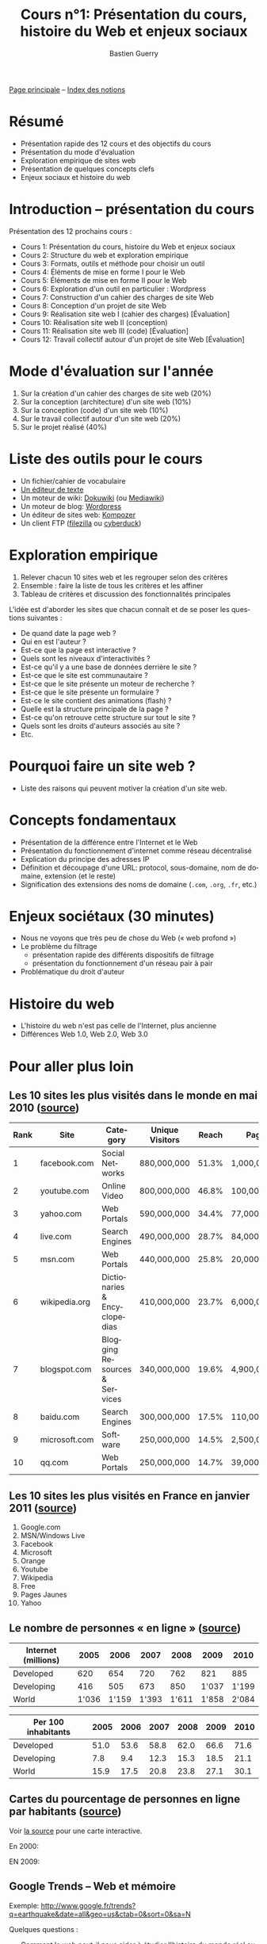 #+TITLE: Cours n°1: Présentation du cours, histoire du Web et enjeux sociaux
#+AUTHOR: Bastien Guerry
#+LANGUAGE: fr
#+OPTIONS:  skip:nil toc:t
#+STARTUP:  even hidestars unfold

[[file:index.org][Page principale]] -- [[file:theindex.org][Index des notions]]

* Résumé

- Présentation rapide des 12 cours et des objectifs du cours
- Présentation du mode d'évaluation
- Exploration empirique de sites web 
- Présentation de quelques concepts clefs
- Enjeux sociaux et histoire du web

* Introduction -- présentation du cours

Présentation des 12 prochains cours :

- Cours 1: Présentation du cours, histoire du Web et enjeux sociaux
- Cours 2: Structure du web et exploration empirique
- Cours 3: Formats, outils et méthode pour choisir un outil
- Cours 4: Éléments de mise en forme I pour le Web
- Cours 5: Éléments de mise en forme II pour le Web
- Cours 6: Exploration d'un outil en particulier : Wordpress
- Cours 7: Construction d'un cahier des charges de site Web
- Cours 8: Conception d'un projet de site Web
- Cours 9: Réalisation site web I (cahier des charges) [Évaluation]
- Cours 10: Réalisation site web II (conception)
- Cours 11: Réalisation site web III (code) [Évaluation]
- Cours 12: Travail collectif autour d'un projet de site Web [Évaluation]

* Mode d'évaluation sur l'année

#+INDEX: Cahier des charges
#+INDEX: Architecture (site web)
#+INDEX: Code
#+INDEX: Collaboration

1. Sur la création d'un cahier des charges de site web (20%)
2. Sur la conception (architecture) d'un site web (10%)
3. Sur la conception (code) d'un site web (10%)
4. Sur le travail collectif autour d'un site web (20%)
5. Sur le projet réalisé (40%)

* Liste des outils pour le cours

#+INDEX: Éditeur de texte
#+INDEX: Traitement de texte
#+INDEX: Dokuwiki
#+INDEX: Mediawiki
#+INDEX: Wordpress
#+INDEX: Kompozer
#+INDEX: FileZilla
#+INDEX: Cyberduck

- Un fichier/cahier de vocabulaire
- [[http://fr.wikipedia.org/wiki/%25C3%2589diteur_de_texte][Un éditeur de texte]]
- Un moteur de wiki: [[http://www.dokuwiki.org/dokuwiki][Dokuwiki]] (ou [[http://www.mediawiki.org/wiki/MediaWiki/fr][Mediawiki]])
- Un moteur de blog: [[http://www.wordpress-fr.net/][Wordpress]]
- Un éditeur de sites web: [[http://kompozer.net/][Kompozer]]
- Un client FTP ([[http://www.filezilla.fr/][filezilla]] ou [[http://cyberduck.ch/][cyberduck]])

* Exploration empirique

1. Relever chacun 10 sites web et les regrouper selon des critères
2. Ensemble : faire la liste de tous les critères et les affiner
4. Tableau de critères et discussion des fonctionnalités principales

#+INDEX: Interactivité
#+INDEX: Communautaire
#+INDEX: Droits d'auteur

L'idée est d'aborder les sites que chacun connaît et de se poser les
questions suivantes :

- De quand date la page web ?
- Qui en est l'auteur ?
- Est-ce que la page est interactive ?
- Quels sont les niveaux d'interactivités ?
- Est-ce qu'il y a une base de données derrière le site ?
- Est-ce que le site est communautaire ?
- Est-ce que le site présente un moteur de recherche ?
- Est-ce que le site présente un formulaire ?
- Est-ce le site contient des animations (flash) ?
- Quelle est la structure principale de la page ?
- Est-ce qu'on retrouve cette structure sur tout le site ?
- Quels sont les droits d'auteurs associés au site ?
- Etc.

* Pourquoi faire un site web ?

- Liste des raisons qui peuvent motiver la création d'un site web.

* Concepts fondamentaux

#+INDEX: Internet (et Web)
#+INDEX: Web (et Internet)
#+INDEX: Réseau (décentralisé)
#+INDEX: URL
#+INDEX: Adresse IP
#+INDEX: Protocol
#+INDEX: Nom de domaine
#+INDEX: Sous-domaine

- Présentation de la différence entre l'Internet et le Web
- Présentation du fonctionnement d'internet comme réseau décentralisé
- Explication du principe des adresses IP
- Définition et découpage d'une URL: protocol, sous-domaine, nom de
  domaine, extension (et le reste)
- Signification des extensions des noms de domaine (=.com=, =.org=, =.fr=,
  etc.)

* Enjeux sociétaux (30 minutes)

#+INDEX: Web profond
#+INDEX: Filtrage
#+INDEX: Réseau pair à pair
#+INDEX: Droits d'auteur

- Nous ne voyons que très peu de chose du Web (« web profond »)
- Le problème du filtrage
  - présentation rapide des différents dispositifs de filtrage
  - présentation du fonctionnement d'un réseau pair à pair
- Problématique du droit d'auteur

* Histoire du web

#+INDEX: Web 1.0
#+INDEX: Web 2.0
#+INDEX: Web 3.0

- L'histoire du web n'est pas celle de l'Internet, plus ancienne
- Différences Web 1.0, Web 2.0, Web 3.0

* Pour aller plus loin

** Les 10 sites les plus visités dans le monde en mai 2010 ([[http://www.huffingtonpost.com/2010/05/28/most-visited-sites-2010-g_n_593139.html#s94481&title%3D1_Facebookcom][source]])

#+INDEX: qq.com
#+INDEX: youtube.com
#+INDEX: yahoo.com
#+INDEX: live.com
#+INDEX: msn.com
#+INDEX: wikipedia.org
#+INDEX: blogspot.com
#+INDEX: baidu.com
#+INDEX: microsoft.com
#+INDEX: qq.com

| Rank | Site          | Category                      | Unique Visitors | Reach | Page Views        | Ad  |
|------+---------------+-------------------------------+-----------------+-------+-------------------+-----|
|    1 | facebook.com  | Social Networks               | 880,000,000     | 51.3% | 1,000,000,000,000 | Yes |
|    2 | youtube.com   | Online Video                  | 800,000,000     | 46.8% | 100,000,000,000   | Yes |
|    3 | yahoo.com     | Web Portals                   | 590,000,000     | 34.4% | 77,000,000,000    | Yes |
|    4 | live.com      | Search Engines                | 490,000,000     | 28.7% | 84,000,000,000    | Yes |
|    5 | msn.com       | Web Portals                   | 440,000,000     | 25.8% | 20,000,000,000    | Yes |
|    6 | wikipedia.org | Dictionaries & Encyclopedias  | 410,000,000     | 23.7% | 6,000,000,000     | No  |
|    7 | blogspot.com  | Blogging Resources & Services | 340,000,000     | 19.6% | 4,900,000,000     | Yes |
|    8 | baidu.com     | Search Engines                | 300,000,000     | 17.5% | 110,000,000,000   | Yes |
|    9 | microsoft.com | Software                      | 250,000,000     | 14.5% | 2,500,000,000     | Yes |
|   10 | qq.com        | Web Portals                   | 250,000,000     | 14.7% | 39,000,000,000    | Yes |

** Les 10 sites les plus visités en France en janvier 2011 ([[http://fr.thenextweb.com//2011/03/01/top-30-des-sites-les-plus-visites-en-france-janvier-2011/][source]])

#+INDEX: orange.fr
#+INDEX: facebook.com
#+INDEX: google.com
#+INDEX: Free
#+INDEX: Pages jaunes
#+INDEX: yahoo.com
#+INDEX: youtube.com

1. Google.com
2. MSN/Windows Live
3. Facebook
4. Microsoft
5. Orange
6. Youtube
7. Wikipedia
8. Free
9. Pages Jaunes
10. Yahoo

** Le nombre de personnes « en ligne » ([[http://www.itu.int/ITU-D/ict/statistics/at_glance/KeyTelecom.html][source]])

| Internet (millions) |  2005 |  2006 |  2007 |  2008 |  2009 |  2010 |
|---------------------+-------+-------+-------+-------+-------+-------|
| Developed           |   620 |   654 |   720 |   762 |   821 |   885 |
| Developing          |   416 |   505 |   673 |   850 | 1'037 | 1'199 |
| World               | 1'036 | 1'159 | 1'393 | 1'611 | 1'858 | 2'084 |

| Per 100 inhabitants | 2005 | 2006 | 2007 | 2008 | 2009 | 2010 |
|---------------------+------+------+------+------+------+------|
| Developed           | 51.0 | 53.6 | 58.8 | 62.0 | 66.6 | 71.6 |
| Developing          |  7.8 |  9.4 | 12.3 | 15.3 | 18.5 | 21.1 |
| World               | 15.9 | 17.5 | 20.8 | 23.8 | 27.1 | 30.1 |

** Cartes du pourcentage de personnes en ligne par habitants ([[http://www.bbc.co.uk/news/technology-11864350][source]])

Voir [[http://www.bbc.co.uk/news/technology-11864350][la source]] pour une carte interactive.

En 2000:

#+ATTR_HTML: width=700px
[[file:images/2000.jpg]]

EN 2009:

#+ATTR_HTML: width=700px
[[file:images/2009.jpg]]

** Google Trends -- Web et mémoire

#+INDEX: Google Trends

Exemple: http://www.google.fr/trends?q=earthquake&date=all&geo=us&ctab=0&sort=0&sa=N

Quelques questions :

- Comment le web peut-il nous aider à étudier l'histoire du monde réel
  autrement ?

- Le web a-t-il sa propre histoire ?

- Comme cette histoire s'inscrit-elle dans l'Histoire avec un grand H ?

** Webographie

- [[http://www.youtube.com/watch?v%3DeW8qjTd5hpQ][What Gog. and Facb. are Hiding]], TED Talk by Eli Pariser, May 2011

- [[http://www.guardian.co.uk/technology/2011/sep/27/facebook-open-graph-web-underclass][Why Facebook's new Open Graph makes us all part of the web underclass]]
  article de Adrian Short, /The Guardian/, Septembre 2011

** Bibliographie

- /Le sacre de l'amateur/, Patrice Flichy, Seuil, 2010 ([[http://www.seuil.com/livre-9782021031447.htm][lien]])

- /La démocratie Internet/, Dominique Cardon, Seuil, 2010 ([[http://www.seuil.com/livre-9782021026917.htm][lien]]) 

- Lire aussi cette interview de Dominique Cardon : "Pourquoi l'internet
  n'a-t-il pas changé la politique ?" sur le blog d'InternetActu dans
  lemonde.fr ([[http://internetactu.blog.lemonde.fr/2011/08/19/dominique-cardon-pourquoi-linternet-na-t-il-pas-change-la-politique/][lien]])

* Vocabulaire

- ARPanet
- Adresse IP
- Extension (de format, de nom de domaine)
- Format
- GNU General Public Licence
- Internet
- Licence libre
- Moteur de recherche
- Nom de domaine
- Projet Gutenberg
- Protocol
- Robots.txt
- Sous-domaine
- Traitement de texte
- URL 
- WHOIS
- Web
- Web profond
- p2p ("réseau pair à pair")
- Éditeur de texte

* Commentaires
